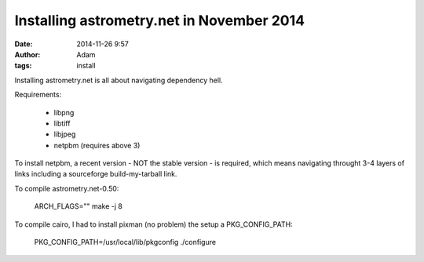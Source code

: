 Installing astrometry.net in November 2014
##########################################
:date: 2014-11-26 9:57
:author: Adam 
:tags: install

Installing astrometry.net is all about navigating dependency hell.

Requirements:

 - libpng
 - libtiff
 - libjpeg
 - netpbm (requires above 3)

To install netpbm, a recent version - NOT the stable version - is required,
which means navigating throught 3-4 layers of links including a sourceforge
build-my-tarball link.

To compile astrometry.net-0.50:

        ARCH_FLAGS="" make -j 8

To compile cairo, I had to install pixman (no problem) the setup a PKG_CONFIG_PATH:

    PKG_CONFIG_PATH=/usr/local/lib/pkgconfig ./configure


